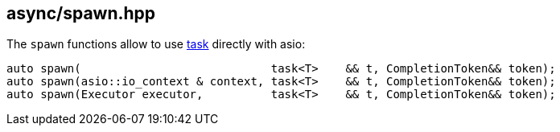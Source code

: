 [#spawn]
== async/spawn.hpp

The `spawn` functions allow to use <<task, task>> directly with asio:

[source,cpp]
----
auto spawn(                            task<T>    && t, CompletionToken&& token);
auto spawn(asio::io_context & context, task<T>    && t, CompletionToken&& token);
auto spawn(Executor executor,          task<T>    && t, CompletionToken&& token);
----

